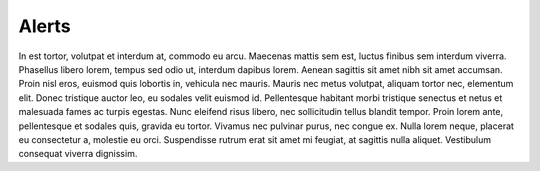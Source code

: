 .. _alerts:

Alerts
======

In est tortor, volutpat et interdum at, commodo eu arcu. Maecenas mattis sem est, luctus finibus sem
interdum viverra. Phasellus libero lorem, tempus sed odio ut, interdum dapibus lorem. Aenean sagittis sit
amet nibh sit amet accumsan. Proin nisl eros, euismod quis lobortis in, vehicula nec mauris. Mauris nec
metus volutpat, aliquam tortor nec, elementum elit. Donec tristique auctor leo, eu sodales velit euismod
id. Pellentesque habitant morbi tristique senectus et netus et malesuada fames ac turpis egestas. Nunc
eleifend risus libero, nec sollicitudin tellus blandit tempor. Proin lorem ante, pellentesque et sodales
quis, gravida eu tortor. Vivamus nec pulvinar purus, nec congue ex. Nulla lorem neque, placerat eu
consectetur a, molestie eu orci. Suspendisse rutrum erat sit amet mi feugiat, at sagittis nulla aliquet.
Vestibulum consequat viverra dignissim.


